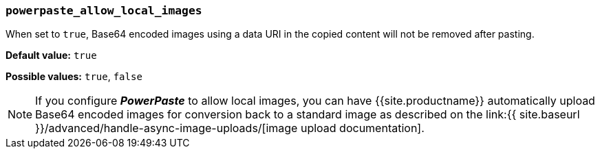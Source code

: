 === `powerpaste_allow_local_images`

When set to `true`, Base64 encoded images using a data URI in the copied content will not be removed after pasting.

*Default value:* `true`

*Possible values:* `true`, `false`

NOTE: If you configure *_PowerPaste_* to allow local images, you can have {{site.productname}} automatically upload Base64 encoded images for conversion back to a standard image as described on the link:{{ site.baseurl }}/advanced/handle-async-image-uploads/[image upload documentation].
